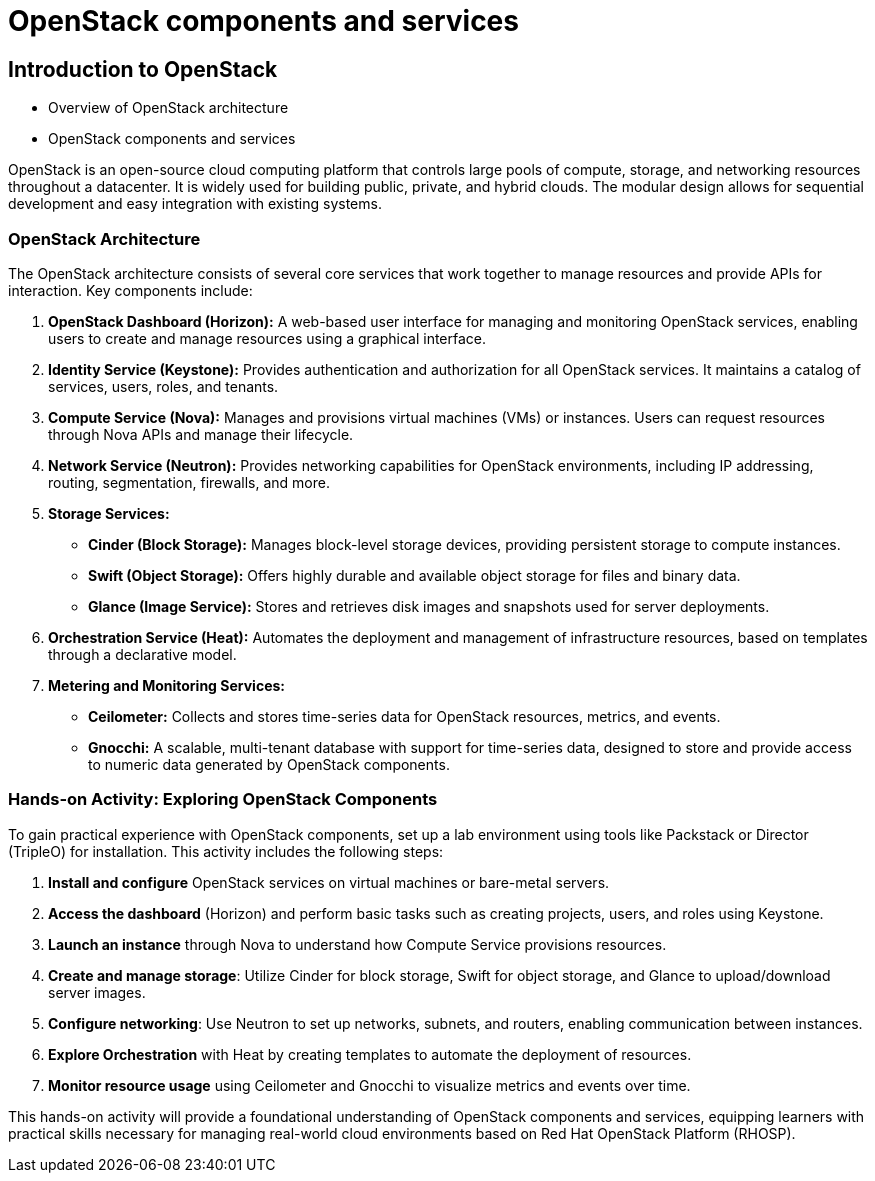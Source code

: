 #  OpenStack components and services

== Introduction to OpenStack
        - Overview of OpenStack architecture
        - OpenStack components and services

OpenStack is an open-source cloud computing platform that controls large pools of compute, storage, and networking resources throughout a datacenter. It is widely used for building public, private, and hybrid clouds. The modular design allows for sequential development and easy integration with existing systems.

### OpenStack Architecture

The OpenStack architecture consists of several core services that work together to manage resources and provide APIs for interaction. Key components include:

1. **OpenStack Dashboard (Horizon):** A web-based user interface for managing and monitoring OpenStack services, enabling users to create and manage resources using a graphical interface.
2. **Identity Service (Keystone):** Provides authentication and authorization for all OpenStack services. It maintains a catalog of services, users, roles, and tenants.
3. **Compute Service (Nova):** Manages and provisions virtual machines (VMs) or instances. Users can request resources through Nova APIs and manage their lifecycle.
4. **Network Service (Neutron):** Provides networking capabilities for OpenStack environments, including IP addressing, routing, segmentation, firewalls, and more.
5. **Storage Services:**

   - **Cinder (Block Storage):** Manages block-level storage devices, providing persistent storage to compute instances.
   - **Swift (Object Storage):** Offers highly durable and available object storage for files and binary data.
   - **Glance (Image Service):** Stores and retrieves disk images and snapshots used for server deployments.

6. **Orchestration Service (Heat):** Automates the deployment and management of infrastructure resources, based on templates through a declarative model.
7. **Metering and Monitoring Services:**

   - **Ceilometer:** Collects and stores time-series data for OpenStack resources, metrics, and events.
   - **Gnocchi:** A scalable, multi-tenant database with support for time-series data, designed to store and provide access to numeric data generated by OpenStack components.

### Hands-on Activity: Exploring OpenStack Components

To gain practical experience with OpenStack components, set up a lab environment using tools like Packstack or Director (TripleO) for installation. This activity includes the following steps:

1. **Install and configure** OpenStack services on virtual machines or bare-metal servers.
2. **Access the dashboard** (Horizon) and perform basic tasks such as creating projects, users, and roles using Keystone.
3. **Launch an instance** through Nova to understand how Compute Service provisions resources.
4. **Create and manage storage**: Utilize Cinder for block storage, Swift for object storage, and Glance to upload/download server images.
5. **Configure networking**: Use Neutron to set up networks, subnets, and routers, enabling communication between instances.
6. **Explore Orchestration** with Heat by creating templates to automate the deployment of resources.
7. **Monitor resource usage** using Ceilometer and Gnocchi to visualize metrics and events over time.

This hands-on activity will provide a foundational understanding of OpenStack components and services, equipping learners with practical skills necessary for managing real-world cloud environments based on Red Hat OpenStack Platform (RHOSP).
